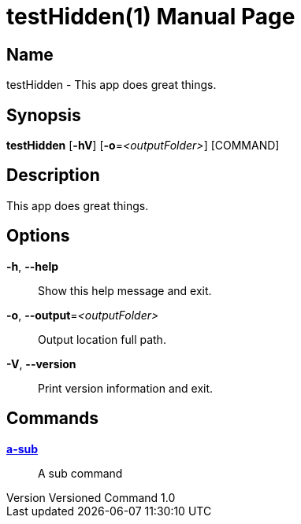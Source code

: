 // tag::picocli-generated-full-manpage[]
// tag::picocli-generated-man-section-header[]
:doctype: manpage
:revnumber: Versioned Command 1.0
:manmanual: TestHidden Manual
:mansource: Versioned Command 1.0
:man-linkstyle: pass:[blue R < >]
= testHidden(1)

// end::picocli-generated-man-section-header[]

// tag::picocli-generated-man-section-name[]
== Name

testHidden - This app does great things.

// end::picocli-generated-man-section-name[]

// tag::picocli-generated-man-section-synopsis[]
== Synopsis

*testHidden* [*-hV*] [*-o*=_<outputFolder>_] [COMMAND]

// end::picocli-generated-man-section-synopsis[]

// tag::picocli-generated-man-section-description[]
== Description

This app does great things.

// end::picocli-generated-man-section-description[]

// tag::picocli-generated-man-section-options[]
== Options

*-h*, *--help*::
  Show this help message and exit.

*-o*, *--output*=_<outputFolder>_::
  Output location full path.

*-V*, *--version*::
  Print version information and exit.

// end::picocli-generated-man-section-options[]

// tag::picocli-generated-man-section-arguments[]
// end::picocli-generated-man-section-arguments[]

// tag::picocli-generated-man-section-commands[]
== Commands

xref:testHidden-a-sub.adoc[*a-sub*]::
  A sub command

// end::picocli-generated-man-section-commands[]

// tag::picocli-generated-man-section-exit-status[]
// end::picocli-generated-man-section-exit-status[]

// tag::picocli-generated-man-section-footer[]
// end::picocli-generated-man-section-footer[]

// end::picocli-generated-full-manpage[]
